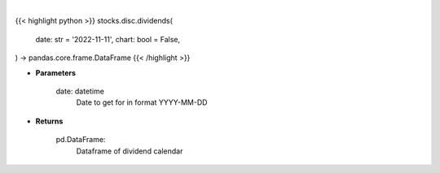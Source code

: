 .. role:: python(code)
    :language: python
    :class: highlight

|

.. raw:: html

    <h3>
    > Getting data
    </h3>

{{< highlight python >}}
stocks.disc.dividends(
    date: str = '2022-11-11',
    chart: bool = False,
) -> pandas.core.frame.DataFrame
{{< /highlight >}}

.. raw:: html

    <p>
    Gets dividend calendar for given date.  Date represents Ex-Dividend Date
    </p>

* **Parameters**

    date: datetime
        Date to get for in format YYYY-MM-DD

* **Returns**

    pd.DataFrame:
        Dataframe of dividend calendar
